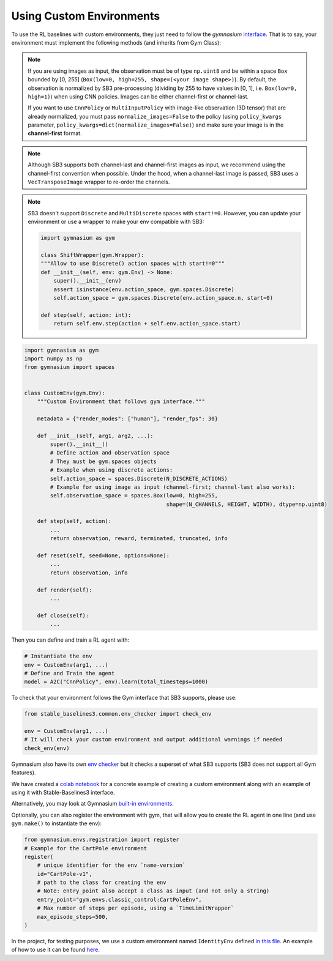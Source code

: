 .. _custom_env:

Using Custom Environments
==========================

To use the RL baselines with custom environments, they just need to follow the *gymnasium* `interface <https://gymnasium.farama.org/tutorials/gymnasium_basics/environment_creation/#sphx-glr-tutorials-gymnasium-basics-environment-creation-py>`_.
That is to say, your environment must implement the following methods (and inherits from Gym Class):


.. note::

  If you are using images as input, the observation must be of type ``np.uint8`` and be within a space ``Box`` bounded by [0, 255] (``Box(low=0, high=255, shape=(<your image shape>)``).
  By default, the observation is normalized by SB3 pre-processing (dividing by 255 to have values in [0, 1], i.e. ``Box(low=0, high=1)``) when using CNN policies.
  Images can be either channel-first or channel-last.

  If you want to use ``CnnPolicy`` or ``MultiInputPolicy`` with image-like observation (3D tensor) that are already normalized, you must pass ``normalize_images=False``
  to the policy (using ``policy_kwargs`` parameter, ``policy_kwargs=dict(normalize_images=False)``)
  and make sure your image is in the **channel-first** format.


.. note::

  Although SB3 supports both channel-last and channel-first images as input, we recommend using the channel-first convention when possible.
  Under the hood, when a channel-last image is passed, SB3 uses a ``VecTransposeImage`` wrapper to re-order the channels.


.. note::

    SB3 doesn't support ``Discrete`` and ``MultiDiscrete`` spaces with ``start!=0``. However, you can update your environment or use a wrapper to make your env compatible with SB3:

    .. code-block:: python

        import gymnasium as gym

        class ShiftWrapper(gym.Wrapper):
        """Allow to use Discrete() action spaces with start!=0"""
        def __init__(self, env: gym.Env) -> None:
            super().__init__(env)
            assert isinstance(env.action_space, gym.spaces.Discrete)
            self.action_space = gym.spaces.Discrete(env.action_space.n, start=0)

        def step(self, action: int):
            return self.env.step(action + self.env.action_space.start)


.. code-block:: python

  import gymnasium as gym
  import numpy as np
  from gymnasium import spaces


  class CustomEnv(gym.Env):
      """Custom Environment that follows gym interface."""

      metadata = {"render_modes": ["human"], "render_fps": 30}

      def __init__(self, arg1, arg2, ...):
          super().__init__()
          # Define action and observation space
          # They must be gym.spaces objects
          # Example when using discrete actions:
          self.action_space = spaces.Discrete(N_DISCRETE_ACTIONS)
          # Example for using image as input (channel-first; channel-last also works):
          self.observation_space = spaces.Box(low=0, high=255,
                                              shape=(N_CHANNELS, HEIGHT, WIDTH), dtype=np.uint8)

      def step(self, action):
          ...
          return observation, reward, terminated, truncated, info

      def reset(self, seed=None, options=None):
          ...
          return observation, info

      def render(self):
          ...

      def close(self):
          ...


Then you can define and train a RL agent with:

.. code-block:: python

  # Instantiate the env
  env = CustomEnv(arg1, ...)
  # Define and Train the agent
  model = A2C("CnnPolicy", env).learn(total_timesteps=1000)


To check that your environment follows the Gym interface that SB3 supports, please use:

.. code-block:: python

	from stable_baselines3.common.env_checker import check_env

	env = CustomEnv(arg1, ...)
	# It will check your custom environment and output additional warnings if needed
	check_env(env)

Gymnasium also have its own `env checker <https://gymnasium.farama.org/api/utils/#gymnasium.utils.env_checker.check_env>`_ but it checks a superset of what SB3 supports (SB3 does not support all Gym features).

We have created a `colab notebook <https://colab.research.google.com/github/araffin/rl-tutorial-jnrr19/blob/sb3/5_custom_gym_env.ipynb>`_ for a concrete example of creating a custom environment along with an example of using it with Stable-Baselines3 interface.

Alternatively, you may look at Gymnasium `built-in environments <https://gymnasium.farama.org>`_.

Optionally, you can also register the environment with gym, that will allow you to create the RL agent in one line (and use ``gym.make()`` to instantiate the env):

.. code-block:: python

	from gymnasium.envs.registration import register
	# Example for the CartPole environment
	register(
	    # unique identifier for the env `name-version`
	    id="CartPole-v1",
	    # path to the class for creating the env
	    # Note: entry_point also accept a class as input (and not only a string)
	    entry_point="gym.envs.classic_control:CartPoleEnv",
	    # Max number of steps per episode, using a `TimeLimitWrapper`
	    max_episode_steps=500,
	)



In the project, for testing purposes, we use a custom environment named ``IdentityEnv``
defined `in this file <https://github.com/DLR-RM/stable-baselines3/blob/master/stable_baselines3/common/envs/identity_env.py>`_.
An example of how to use it can be found `here <https://github.com/DLR-RM/stable-baselines3/blob/master/tests/test_identity.py>`_.
